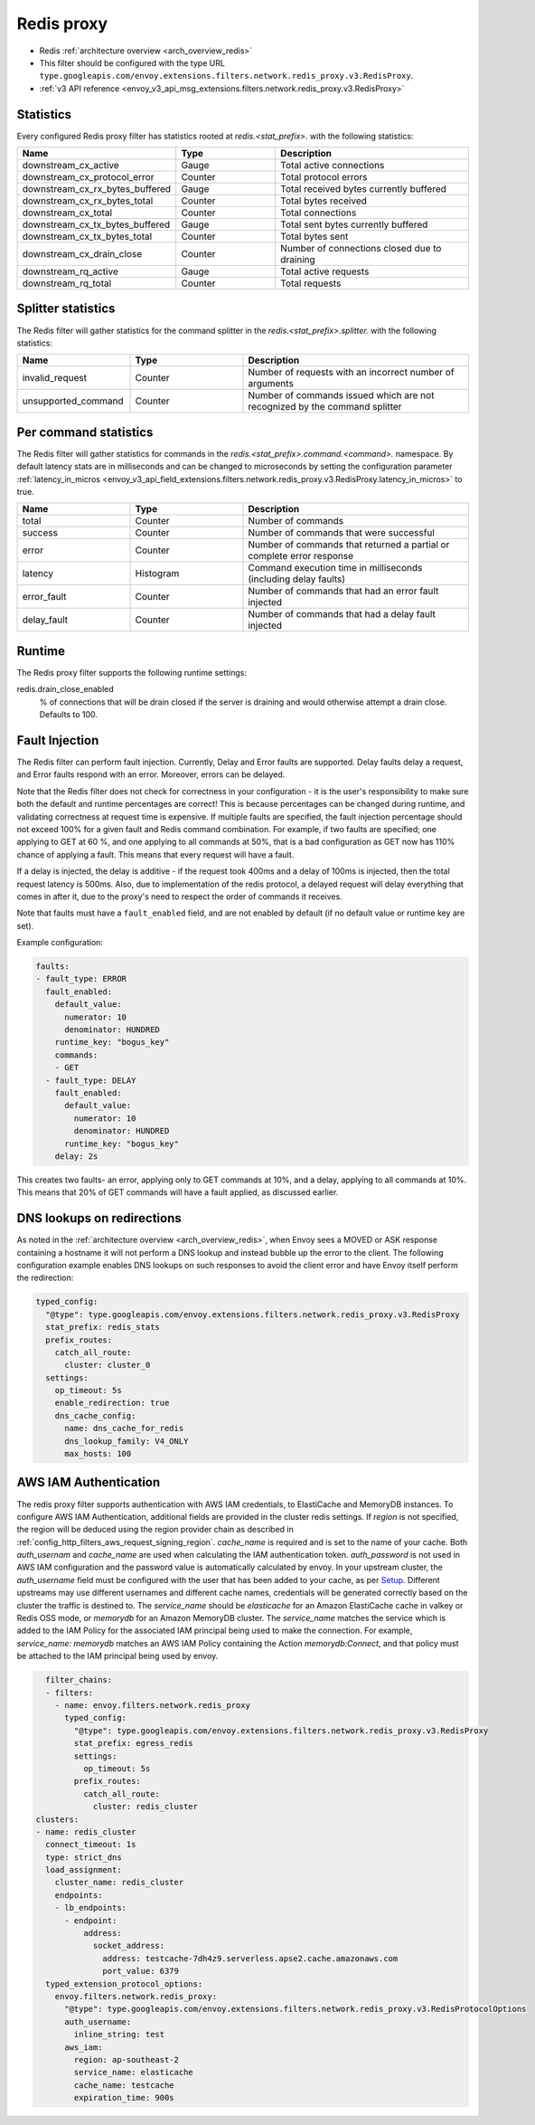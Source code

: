 .. _config_network_filters_redis_proxy:

Redis proxy
===========

* Redis :ref:`architecture overview <arch_overview_redis>`
* This filter should be configured with the type URL ``type.googleapis.com/envoy.extensions.filters.network.redis_proxy.v3.RedisProxy``.
* :ref:`v3 API reference <envoy_v3_api_msg_extensions.filters.network.redis_proxy.v3.RedisProxy>`

.. _config_network_filters_redis_proxy_stats:

Statistics
----------

Every configured Redis proxy filter has statistics rooted at *redis.<stat_prefix>.* with the
following statistics:

.. csv-table::
  :header: Name, Type, Description
  :widths: 1, 1, 2

  downstream_cx_active, Gauge, Total active connections
  downstream_cx_protocol_error, Counter, Total protocol errors
  downstream_cx_rx_bytes_buffered, Gauge, Total received bytes currently buffered
  downstream_cx_rx_bytes_total, Counter, Total bytes received
  downstream_cx_total, Counter, Total connections
  downstream_cx_tx_bytes_buffered, Gauge, Total sent bytes currently buffered
  downstream_cx_tx_bytes_total, Counter, Total bytes sent
  downstream_cx_drain_close, Counter, Number of connections closed due to draining
  downstream_rq_active, Gauge, Total active requests
  downstream_rq_total, Counter, Total requests


Splitter statistics
-------------------

The Redis filter will gather statistics for the command splitter in the
*redis.<stat_prefix>.splitter.* with the following statistics:

.. csv-table::
  :header: Name, Type, Description
  :widths: 1, 1, 2

  invalid_request, Counter, Number of requests with an incorrect number of arguments
  unsupported_command, Counter, Number of commands issued which are not recognized by the command splitter

Per command statistics
----------------------

The Redis filter will gather statistics for commands in the
*redis.<stat_prefix>.command.<command>.* namespace. By default latency stats are in milliseconds and can be
changed to microseconds by setting the configuration parameter :ref:`latency_in_micros <envoy_v3_api_field_extensions.filters.network.redis_proxy.v3.RedisProxy.latency_in_micros>` to true.

.. csv-table::
  :header: Name, Type, Description
  :widths: 1, 1, 2

  total, Counter, Number of commands
  success, Counter, Number of commands that were successful
  error, Counter, Number of commands that returned a partial or complete error response
  latency, Histogram, Command execution time in milliseconds (including delay faults)
  error_fault, Counter, Number of commands that had an error fault injected
  delay_fault, Counter, Number of commands that had a delay fault injected

.. _config_network_filters_redis_proxy_per_command_stats:

Runtime
-------

The Redis proxy filter supports the following runtime settings:

redis.drain_close_enabled
  % of connections that will be drain closed if the server is draining and would otherwise
  attempt a drain close. Defaults to 100.

.. _config_network_filters_redis_proxy_fault_injection:

Fault Injection
---------------

The Redis filter can perform fault injection. Currently, Delay and Error faults are supported.
Delay faults delay a request, and Error faults respond with an error. Moreover, errors can be delayed.

Note that the Redis filter does not check for correctness in your configuration - it is the user's
responsibility to make sure both the default and runtime percentages are correct! This is because
percentages can be changed during runtime, and validating correctness at request time is expensive.
If multiple faults are specified, the fault injection percentage should not exceed 100% for a given
fault and Redis command combination. For example, if two faults are specified; one applying to GET at 60
%, and one applying to all commands at 50%, that is a bad configuration as GET now has 110% chance of
applying a fault. This means that every request will have a fault.

If a delay is injected, the delay is additive - if the request took 400ms and a delay of 100ms
is injected, then the total request latency is 500ms. Also, due to implementation of the redis protocol,
a delayed request will delay everything that comes in after it, due to the proxy's need to respect the
order of commands it receives.

Note that faults must have a ``fault_enabled`` field, and are not enabled by default (if no default value
or runtime key are set).

Example configuration:

.. code-block:: yaml

  faults:
  - fault_type: ERROR
    fault_enabled:
      default_value:
        numerator: 10
        denominator: HUNDRED
      runtime_key: "bogus_key"
      commands:
      - GET
    - fault_type: DELAY
      fault_enabled:
        default_value:
          numerator: 10
          denominator: HUNDRED
        runtime_key: "bogus_key"
      delay: 2s

This creates two faults- an error, applying only to GET commands at 10%, and a delay, applying to all
commands at 10%. This means that 20% of GET commands will have a fault applied, as discussed earlier.

DNS lookups on redirections
---------------------------

As noted in the :ref:`architecture overview <arch_overview_redis>`, when Envoy sees a MOVED or ASK response containing a hostname it will not perform a DNS lookup and instead bubble up the error to the client. The following configuration example enables DNS lookups on such responses to avoid the client error and have Envoy itself perform the redirection:

.. code-block:: yaml

  typed_config:
    "@type": type.googleapis.com/envoy.extensions.filters.network.redis_proxy.v3.RedisProxy
    stat_prefix: redis_stats
    prefix_routes:
      catch_all_route:
        cluster: cluster_0
    settings:
      op_timeout: 5s
      enable_redirection: true
      dns_cache_config:
        name: dns_cache_for_redis
        dns_lookup_family: V4_ONLY
        max_hosts: 100


.. _config_network_filters_redis_proxy_aws_iam:

AWS IAM Authentication
----------------------

The redis proxy filter supports authentication with AWS IAM credentials, to ElastiCache and MemoryDB instances. To configure AWS IAM Authentication,
additional fields are provided in the cluster redis settings.
If `region` is not specified, the region will be deduced using the region provider chain as described in  :ref:`config_http_filters_aws_request_signing_region`.
`cache_name` is required and is set to the name of your cache. Both `auth_usernam` and `cache_name` are used when calculating the IAM authentication token.
`auth_password` is not used in AWS IAM configuration and the password value is automatically calculated by envoy.
In your upstream cluster, the `auth_username` field must be configured with the user that has been added to your cache, as per
`Setup <https://docs.aws.amazon.com/AmazonElastiCache/latest/dg/auth-iam.html#auth-iam-setup>`_. Different upstreams may use different usernames and different
cache names, credentials will be generated correctly based on the cluster the traffic is destined to.
The `service_name` should be `elasticache` for an Amazon ElastiCache cache in valkey or Redis OSS mode, or `memorydb` for an Amazon MemoryDB cluster. The `service_name`
matches the service which is added to the IAM Policy for the associated IAM principal being used to make the connection. For example, `service_name: memorydb` matches
an AWS IAM Policy containing the Action `memorydb:Connect`, and that policy must be attached to the IAM principal being used by envoy.

.. code-block:: yaml

    filter_chains:
    - filters:
      - name: envoy.filters.network.redis_proxy
        typed_config:
          "@type": type.googleapis.com/envoy.extensions.filters.network.redis_proxy.v3.RedisProxy
          stat_prefix: egress_redis
          settings:
            op_timeout: 5s
          prefix_routes:
            catch_all_route:
              cluster: redis_cluster
  clusters:
  - name: redis_cluster
    connect_timeout: 1s
    type: strict_dns
    load_assignment:
      cluster_name: redis_cluster
      endpoints:
      - lb_endpoints:
        - endpoint:
            address:
              socket_address:
                address: testcache-7dh4z9.serverless.apse2.cache.amazonaws.com
                port_value: 6379
    typed_extension_protocol_options:
      envoy.filters.network.redis_proxy:
        "@type": type.googleapis.com/envoy.extensions.filters.network.redis_proxy.v3.RedisProtocolOptions
        auth_username:
          inline_string: test
        aws_iam:
          region: ap-southeast-2
          service_name: elasticache
          cache_name: testcache
          expiration_time: 900s
